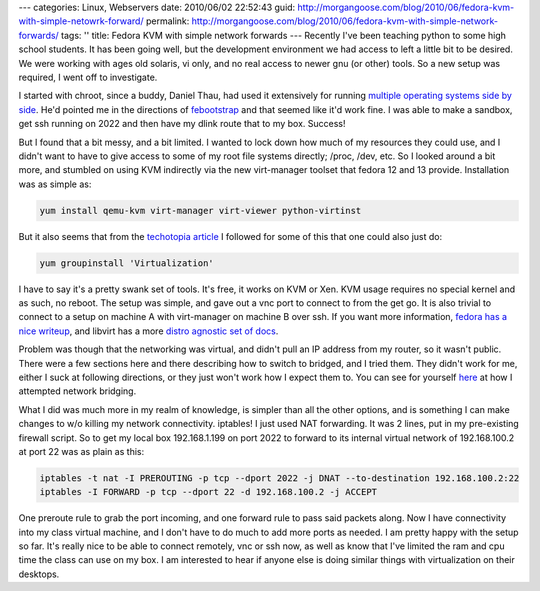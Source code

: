 ---
categories: Linux, Webservers
date: 2010/06/02 22:52:43
guid: http://morgangoose.com/blog/2010/06/fedora-kvm-with-simple-netowrk-forward/
permalink: http://morgangoose.com/blog/2010/06/fedora-kvm-with-simple-network-forwards/
tags: ''
title: Fedora KVM with simple network forwards
---
Recently I've been teaching python to some high school students. It has been going well, but the development environment we had access to left a little bit to be desired. We were working with ages old solaris, vi only, and no real access to newer gnu (or other) tools. So a new setup was required, I went off to investigate.

I started with chroot, since a buddy, Daniel Thau, had used it extensively for running `multiple operating systems side by side <http://opensource.osu.edu/sites/default/files/chroottalk_0.pdf>`_. He'd pointed me in the directions of `febootstrap <http://people.redhat.com/~rjones/febootstrap/>`_ and that seemed like it'd work fine. I was able to make a sandbox, get ssh running on 2022 and then have my dlink route that to my box. Success!

But I found that a bit messy, and a bit limited. I wanted to lock down how much of my resources they could use, and I didn't want to have to give access to some of my root file systems directly; /proc, /dev, etc. So I looked around a bit more, and stumbled on using KVM indirectly via the new virt-manager toolset that fedora 12 and 13 provide. Installation was as simple as:

.. code-block:: bash

    yum install qemu-kvm virt-manager virt-viewer python-virtinst


But it also seems that from the `techotopia article <http://www.techotopia.com/index.php/Installing_and_Configuring_Fedora_KVM_Virtualization>`_ I followed for some of this that one could also just do:

.. code-block:: bash

    yum groupinstall 'Virtualization'


I have to say it's a pretty swank set of tools. It's free, it works on KVM or Xen. KVM usage requires no special kernel and as such, no reboot. The setup was simple, and gave out a vnc port to connect to from the get go. It is also trivial to connect to a setup on machine A with virt-manager on machine B over ssh. If you want more information, `fedora has a nice writeup <http://fedoraproject.org/wiki/Virtualization_Quick_Start>`_, and libvirt has a more `distro agnostic set of docs <http://wiki.libvirt.org/page/Main_Page>`_.

Problem was though that the networking was virtual, and didn't pull an IP address from my router, so it wasn't public. There were a few sections here and there describing how to switch to bridged, and I tried them. They didn't work for me, either I suck at following directions, or they just won't work how I expect them to. You can see for yourself `here <http://wiki.libvirt.org/page/Networking#Fedora.2FRHEL_Bridging>`_ at how I attempted network bridging.

What I did was much more in my realm of knowledge, is simpler than all the other options, and is something I can make changes to w/o killing my network connectivity. iptables! I just used NAT forwarding. It was 2 lines, put in my pre-existing firewall script. So to get my local box 192.168.1.199 on port 2022 to forward to its internal virtual network of 192.168.100.2 at port 22 was as plain as this:


.. code-block:: bash

    iptables -t nat -I PREROUTING -p tcp --dport 2022 -j DNAT --to-destination 192.168.100.2:22
    iptables -I FORWARD -p tcp --dport 22 -d 192.168.100.2 -j ACCEPT


One preroute rule to grab the port incoming, and one forward rule to pass said packets along. Now I have connectivity into my class virtual machine, and I don't have to do much to add more ports as needed. I am pretty happy with the setup so far. It's really nice to be able to connect remotely, vnc or ssh now, as well as know that I've limited the ram and cpu time the class can use on my box. I am interested to hear if anyone else is doing similar things with virtualization on their desktops.
